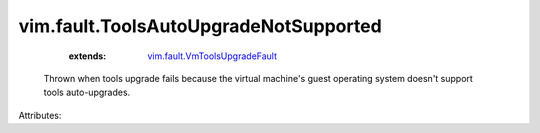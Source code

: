 .. _vim.fault.VmToolsUpgradeFault: ../../vim/fault/VmToolsUpgradeFault.rst


vim.fault.ToolsAutoUpgradeNotSupported
======================================
    :extends:

        `vim.fault.VmToolsUpgradeFault`_

  Thrown when tools upgrade fails because the virtual machine's guest operating system doesn't support tools auto-upgrades.

Attributes:




